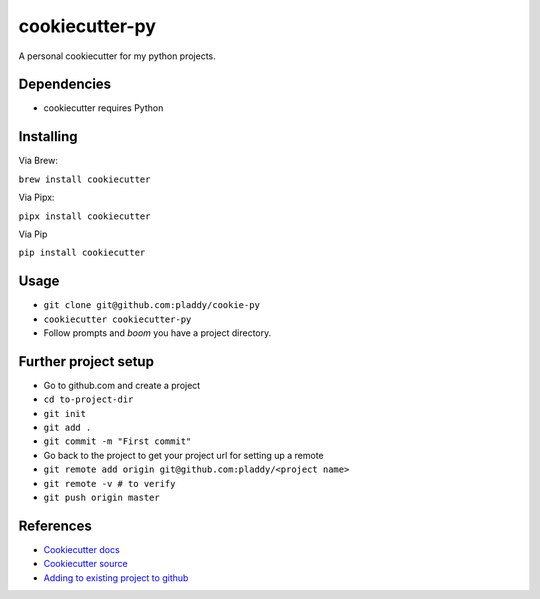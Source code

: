 cookiecutter-py
===============

A personal cookiecutter for my python projects.

Dependencies
------------

- cookiecutter requires Python

Installing
----------

Via Brew:

``brew install cookiecutter``

Via Pipx:

``pipx install cookiecutter``

Via Pip

``pip install cookiecutter``

Usage
-----

- ``git clone git@github.com:pladdy/cookie-py``
- ``cookiecutter cookiecutter-py``
- Follow prompts and *boom* you have a project directory.

Further project setup
---------------------

- Go to github.com and create a project
- ``cd to-project-dir``
- ``git init``
- ``git add .``
- ``git commit -m "First commit"``
- Go back to the project to get your project url for setting up a remote
- ``git remote add origin git@github.com:pladdy/<project name>``
- ``git remote -v # to verify``
- ``git push origin master``

References
----------

- `Cookiecutter docs <https://cookiecutter.readthedocs.io/en/1.7.2/index.html>`_
- `Cookiecutter source <https://github.com/cookiecutter/cookiecutter>`_
- `Adding to existing project to github <https://help.github.com/en/github/importing-your-projects-to-github/adding-an-existing-project-to-github-using-the-command-line>`_
